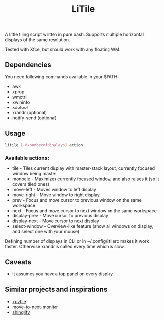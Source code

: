 #+title: LiTile

A little tiling script written in pure bash. Supports multiple horizontal 
displays of the same resolution.

Tested with Xfce, but should work with any floating WM.

** Dependencies
You need following commands available in your $PATH:
- awk
- xprop
- wmctrl
- xwininfo
- xdotool
- xrandr (optional)
- notify-send (optional)

** Usage

#+begin_src sh 
litile [-d=numberofdisplays] action
#+end_src

*** Available actions:
- tile - Tiles current display with master-stack layout, currently focused window being master
- monocle - Maximizes currently focused window, and also raises it (so it covers tiled ones)
- move-left - Moves window to left display
- move-right - Move window to right display
- prev - Focus and move cursor to previous window on the same workspace
- next - Focus and move cursor to next window on the same workspace
- display-prev - Move cursor to previous display
- display-next - Move cursor to next display
- select-window - Overview-like feature (show all windows on display, and select one with your mouse)

Defining number of displays in CLI or in ~/.config/litilerc makes it work faster.
Otherwise xrandr is called every time which is slow.

** Caveats
- it assumes you have a top panel on every display

** Similar projects and inspirations
- [[https://github.com/jaywilkas/xpytile][xpytile]]
- [[https://github.com/jc00ke/move-to-next-monitor][move-to-next-monitor]]
- [[https://gitlab.com/corthbandt/shinglify][shinglify]]
